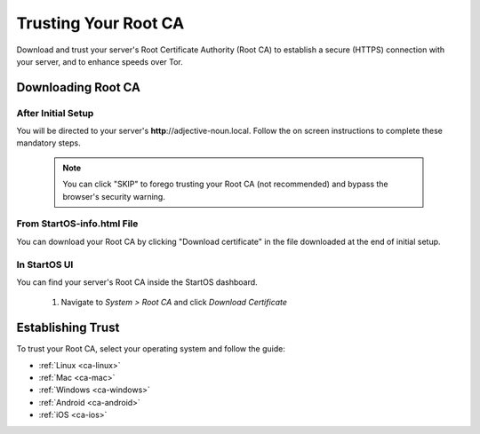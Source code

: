 .. _trust-ca:

=====================
Trusting Your Root CA
=====================

Download and trust your server's Root Certificate Authority (Root CA) to establish a secure (HTTPS) connection with your server, and to enhance speeds over Tor.

.. _download-root-ca:

Downloading Root CA
===================

After Initial Setup
-------------------
You will be directed to your server's **http**://adjective-noun.local. Follow the on screen instructions to complete these mandatory steps.

		.. note:: You can click "SKIP" to forego trusting your Root CA (not recommended) and bypass the browser's security warning.

		.. figure:: /_static/images/setup/trust-ca.png
			:width: 40%
			:alt: Trust your Root CA

From StartOS-info.html File
----------------------------

You can download your Root CA by clicking "Download certificate" in the file downloaded at the end of initial setup.

		.. figure:: /_static/images/setup/startos-address-info.png
			:width: 40%
			:alt: StartOS address info

In StartOS UI
-------------

You can find your server's Root CA inside the StartOS dashboard.

	#. Navigate to `System > Root CA` and click `Download Certificate`

		.. figure:: /_static/images/ssl/lan_setup.png
			:width: 40%
			:alt: LAN setup menu item

.. _trust-root-ca:

Establishing Trust
==================

To trust your Root CA, select your operating system and follow the guide:

- :ref:`Linux <ca-linux>`
- :ref:`Mac <ca-mac>`
- :ref:`Windows <ca-windows>`
- :ref:`Android <ca-android>`
- :ref:`iOS <ca-ios>`
